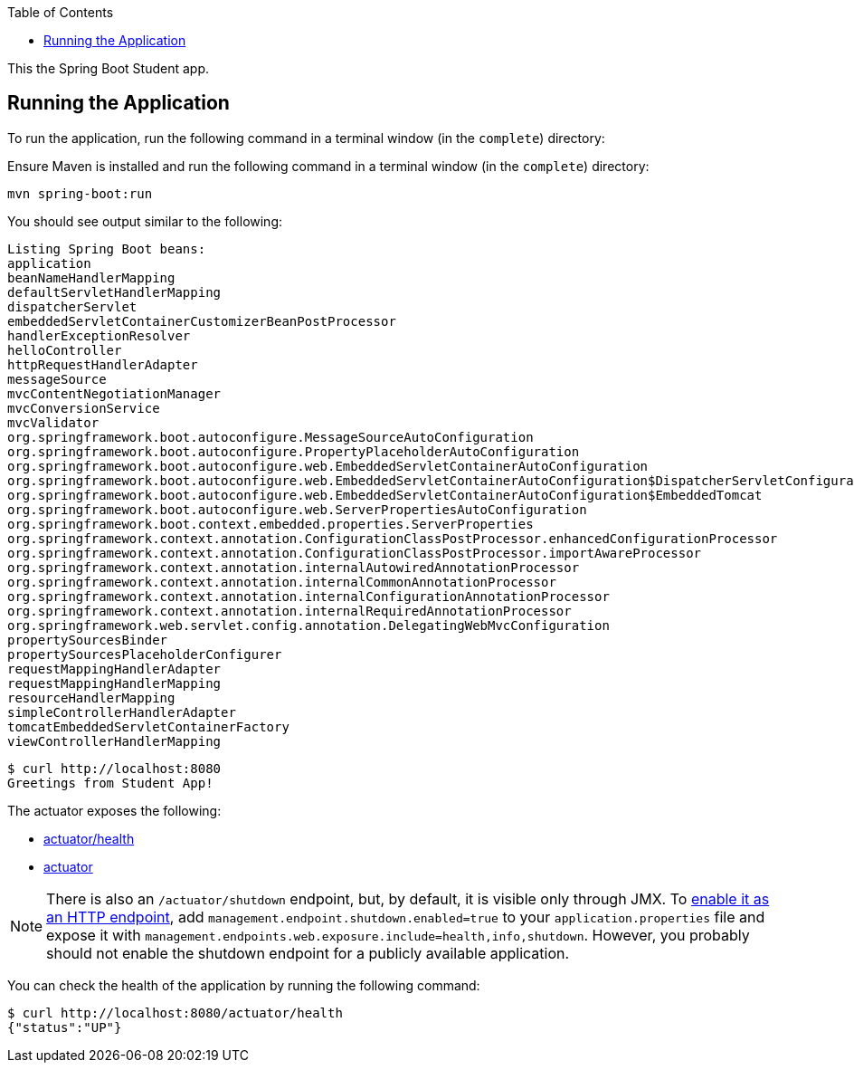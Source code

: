 :spring_boot_version: current
:spring-boot: https://github.com/spring-projects/spring-boot
:toc:
:icons: font
:source-highlighter: prettify
:project_id: gs-spring-boot

This the Spring Boot Student app.

== Running the Application

To run the application, run the following command in a terminal window (in the `complete`)
directory:

====

Ensure Maven is installed and run the following command in a terminal window (in the `complete`)
directory:

====
[source,text]
----
mvn spring-boot:run
----
====

You should see output similar to the following:

====
[source,text]
----
Listing Spring Boot beans:
application
beanNameHandlerMapping
defaultServletHandlerMapping
dispatcherServlet
embeddedServletContainerCustomizerBeanPostProcessor
handlerExceptionResolver
helloController
httpRequestHandlerAdapter
messageSource
mvcContentNegotiationManager
mvcConversionService
mvcValidator
org.springframework.boot.autoconfigure.MessageSourceAutoConfiguration
org.springframework.boot.autoconfigure.PropertyPlaceholderAutoConfiguration
org.springframework.boot.autoconfigure.web.EmbeddedServletContainerAutoConfiguration
org.springframework.boot.autoconfigure.web.EmbeddedServletContainerAutoConfiguration$DispatcherServletConfiguration
org.springframework.boot.autoconfigure.web.EmbeddedServletContainerAutoConfiguration$EmbeddedTomcat
org.springframework.boot.autoconfigure.web.ServerPropertiesAutoConfiguration
org.springframework.boot.context.embedded.properties.ServerProperties
org.springframework.context.annotation.ConfigurationClassPostProcessor.enhancedConfigurationProcessor
org.springframework.context.annotation.ConfigurationClassPostProcessor.importAwareProcessor
org.springframework.context.annotation.internalAutowiredAnnotationProcessor
org.springframework.context.annotation.internalCommonAnnotationProcessor
org.springframework.context.annotation.internalConfigurationAnnotationProcessor
org.springframework.context.annotation.internalRequiredAnnotationProcessor
org.springframework.web.servlet.config.annotation.DelegatingWebMvcConfiguration
propertySourcesBinder
propertySourcesPlaceholderConfigurer
requestMappingHandlerAdapter
requestMappingHandlerMapping
resourceHandlerMapping
simpleControllerHandlerAdapter
tomcatEmbeddedServletContainerFactory
viewControllerHandlerMapping
----

====
[source,text]
----
$ curl http://localhost:8080
Greetings from Student App!

====

The actuator exposes the following:

* http://localhost:8080/actuator/health[actuator/health]
* http://localhost:8080/actuator[actuator]

NOTE: There is also an `/actuator/shutdown` endpoint, but, by default, it is visible only
through JMX. To http://docs.spring.io/spring-boot/docs/{spring_boot_version}/reference/htmlsingle/#production-ready-endpoints-enabling-endpoints[enable it as an HTTP endpoint], add
`management.endpoint.shutdown.enabled=true` to your `application.properties` file
and expose it with `management.endpoints.web.exposure.include=health,info,shutdown`.
However, you probably should not enable the shutdown endpoint for a publicly available
application.

You can check the health of the application by running the following command:

====
[source,bash]
----
$ curl http://localhost:8080/actuator/health
{"status":"UP"}
----
====
